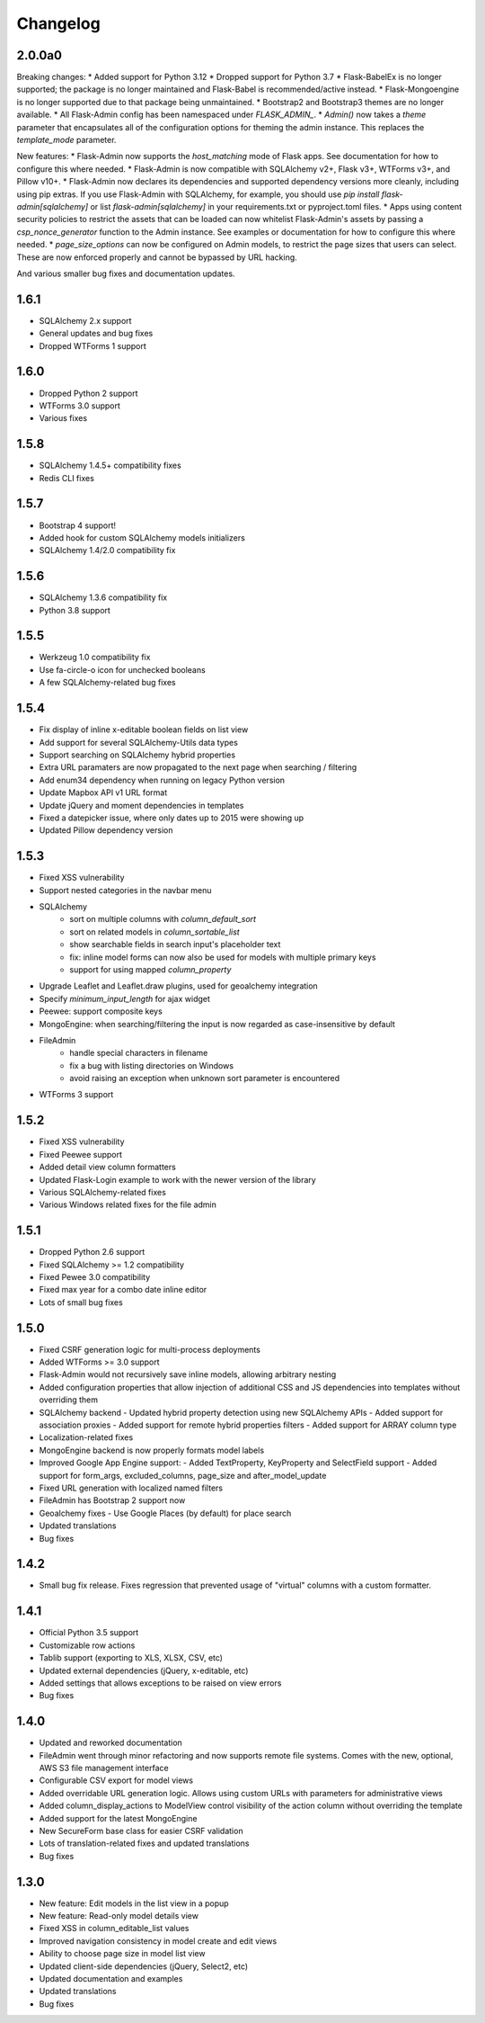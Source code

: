Changelog
=========

2.0.0a0
-------

Breaking changes:
* Added support for Python 3.12
* Dropped support for Python 3.7
* Flask-BabelEx is no longer supported; the package is no longer maintained and Flask-Babel is recommended/active instead.
* Flask-Mongoengine is no longer supported due to that package being unmaintained.
* Bootstrap2 and Bootstrap3 themes are no longer available.
* All Flask-Admin config has been namespaced under `FLASK_ADMIN_`.
* `Admin()` now takes a `theme` parameter that encapsulates all of the configuration options for theming the admin instance. This replaces the `template_mode` parameter.

New features:
* Flask-Admin now supports the `host_matching` mode of Flask apps. See documentation for how to configure this where needed.
* Flask-Admin is now compatible with SQLAlchemy v2+, Flask v3+, WTForms v3+, and Pillow v10+.
* Flask-Admin now declares its dependencies and supported dependency versions more cleanly, including using pip extras. If you use Flask-Admin with SQLAlchemy, for example, you should use `pip install flask-admin[sqlalchemy]` or list `flask-admin[sqlalchemy]` in your requirements.txt or pyproject.toml files.
* Apps using content security policies to restrict the assets that can be loaded can now whitelist Flask-Admin's assets by passing a `csp_nonce_generator` function to the Admin instance. See examples or documentation for how to configure this where needed.
* `page_size_options` can now be configured on Admin models, to restrict the page sizes that users can select. These are now enforced properly and cannot be bypassed by URL hacking.

And various smaller bug fixes and documentation updates.

1.6.1
-----

* SQLAlchemy 2.x support
* General updates and bug fixes
* Dropped WTForms 1 support

1.6.0
-----

* Dropped Python 2 support
* WTForms 3.0 support
* Various fixes

1.5.8
-----

* SQLAlchemy 1.4.5+ compatibility fixes
* Redis CLI fixes

1.5.7
-----

* Bootstrap 4 support!
* Added hook for custom SQLAlchemy models initializers
* SQLAlchemy 1.4/2.0 compatibility fix

1.5.6
-----

* SQLAlchemy 1.3.6 compatibility fix
* Python 3.8 support

1.5.5
-----

* Werkzeug 1.0 compatibility fix
* Use fa-circle-o icon for unchecked booleans
* A few SQLAlchemy-related bug fixes

1.5.4
-----

* Fix display of inline x-editable boolean fields on list view
* Add support for several SQLAlchemy-Utils data types
* Support searching on SQLAlchemy hybrid properties
* Extra URL paramaters are now propagated to the next page when searching / filtering
* Add enum34 dependency when running on legacy Python version
* Update Mapbox API v1 URL format
* Update jQuery and moment dependencies in templates
* Fixed a datepicker issue, where only dates up to 2015 were showing up
* Updated Pillow dependency version

1.5.3
-----

* Fixed XSS vulnerability
* Support nested categories in the navbar menu
* SQLAlchemy
    * sort on multiple columns with `column_default_sort`
    * sort on related models in `column_sortable_list`
    * show searchable fields in search input's placeholder text
    * fix: inline model forms can now also be used for models with multiple primary keys
    * support for using mapped `column_property`
* Upgrade Leaflet and Leaflet.draw plugins, used for geoalchemy integration
* Specify `minimum_input_length` for ajax widget
* Peewee: support composite keys
* MongoEngine: when searching/filtering the input is now regarded as case-insensitive by default
* FileAdmin
    * handle special characters in filename
    * fix a bug with listing directories on Windows
    * avoid raising an exception when unknown sort parameter is encountered
* WTForms 3 support

1.5.2
-----

* Fixed XSS vulnerability
* Fixed Peewee support
* Added detail view column formatters
* Updated Flask-Login example to work with the newer version of the library
* Various SQLAlchemy-related fixes
* Various Windows related fixes for the file admin

1.5.1
-----

* Dropped Python 2.6 support
* Fixed SQLAlchemy >= 1.2 compatibility
* Fixed Pewee 3.0 compatibility
* Fixed max year for a combo date inline editor
* Lots of small bug fixes

1.5.0
-----

* Fixed CSRF generation logic for multi-process deployments
* Added WTForms >= 3.0 support
* Flask-Admin would not recursively save inline models, allowing arbitrary nesting
* Added configuration properties that allow injection of additional CSS and JS dependencies into templates without overriding them
* SQLAlchemy backend
  - Updated hybrid property detection using new SQLAlchemy APIs
  - Added support for association proxies
  - Added support for remote hybrid properties filters
  - Added support for ARRAY column type
* Localization-related fixes
* MongoEngine backend is now properly formats model labels
* Improved Google App Engine support:
  - Added TextProperty, KeyProperty and SelectField support
  - Added support for form_args, excluded_columns, page_size and after_model_update
* Fixed URL generation with localized named filters
* FileAdmin has Bootstrap 2 support now
* Geoalchemy fixes
  - Use Google Places (by default) for place search
* Updated translations
* Bug fixes

1.4.2
-----
* Small bug fix release. Fixes regression that prevented usage of "virtual" columns with a custom formatter.

1.4.1
-----

* Official Python 3.5 support
* Customizable row actions
* Tablib support (exporting to XLS, XLSX, CSV, etc)
* Updated external dependencies (jQuery, x-editable, etc)
* Added settings that allows exceptions to be raised on view errors
* Bug fixes

1.4.0
-----

* Updated and reworked documentation
* FileAdmin went through minor refactoring and now supports remote file systems. Comes with the new, optional, AWS S3 file management interface
* Configurable CSV export for model views
* Added overridable URL generation logic. Allows using custom URLs with parameters for administrative views
* Added column_display_actions to ModelView control visibility of the action column without overriding the template
* Added support for the latest MongoEngine
* New SecureForm base class for easier CSRF validation
* Lots of translation-related fixes and updated translations
* Bug fixes

1.3.0
-----

* New feature: Edit models in the list view in a popup
* New feature: Read-only model details view
* Fixed XSS in column_editable_list values
* Improved navigation consistency in model create and edit views
* Ability to choose page size in model list view
* Updated client-side dependencies (jQuery, Select2, etc)
* Updated documentation and examples
* Updated translations
* Bug fixes
